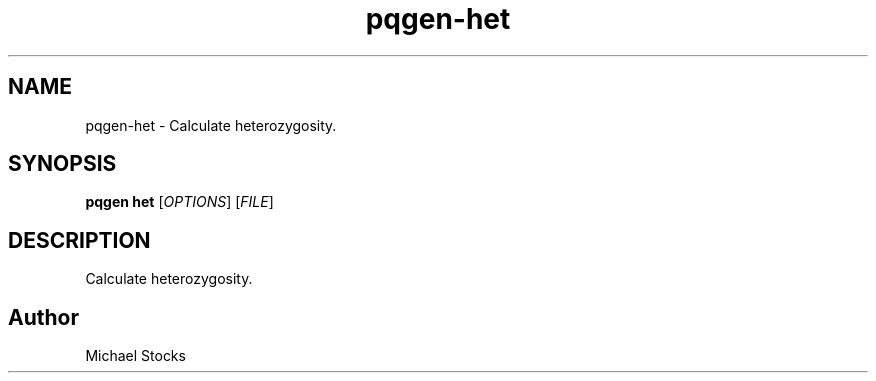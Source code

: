 .TH pqgen-het 1

.SH NAME
pqgen-het \- Calculate heterozygosity.

.SH SYNOPSIS
.PP
.B pqgen het
.RI [ OPTIONS ]
.RI [ FILE ]

.SH DESCRIPTION
.PP
Calculate heterozygosity.

.SH Author
.PP
Michael Stocks
